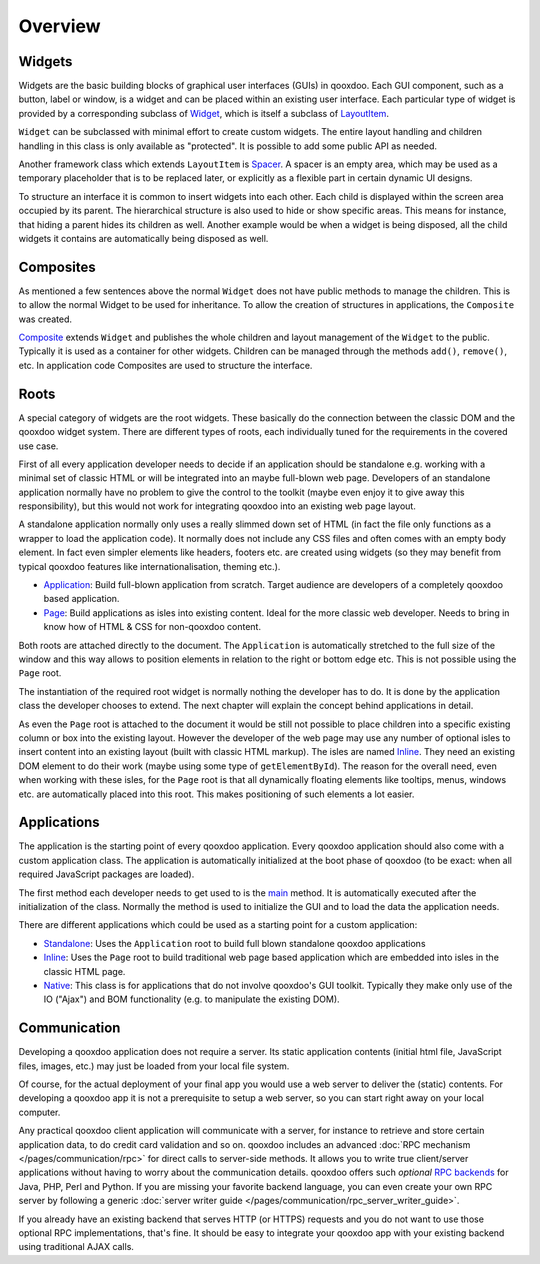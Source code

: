 .. _pages/ui_overview#overview:

Overview
********

.. _pages/ui_overview#widgets:

Widgets
=======

Widgets are the basic building blocks of graphical user interfaces (GUIs) in qooxdoo. Each GUI component, such as a button, label or window, is a widget and can be placed within an existing user interface. Each particular type of widget is provided by a corresponding subclass of `Widget <http://demo.qooxdoo.org/%{version}/apiviewer/#qx.ui.core.Widget>`_, which is itself a subclass of `LayoutItem <http://demo.qooxdoo.org/%{version}/apiviewer/#qx.ui.core.LayoutItem>`_.

``Widget`` can be subclassed with minimal effort to create custom widgets. The entire layout handling and children handling in this class is only available as "protected". It is possible to add some public API as needed.

Another framework class which extends ``LayoutItem`` is `Spacer <http://demo.qooxdoo.org/%{version}/apiviewer/#qx.ui.core.Spacer>`_. A spacer is an empty area, which may be used as a temporary placeholder that is to be replaced later, or explicitly as a flexible part in certain dynamic UI designs.

To structure an interface it is common to insert widgets into each other. Each child is displayed within the screen area occupied by its parent. The hierarchical structure is also used to hide or show specific areas. This means for instance, that hiding a parent hides its children as well. Another example would be when a widget is being disposed, all the child widgets it contains are automatically being disposed as well.

.. _pages/ui_overview#composites:

Composites
==========

As mentioned a few sentences above the normal ``Widget`` does not have public methods to manage the children. This is to allow the normal Widget to be used for inheritance. To allow the creation of structures in applications, the ``Composite`` was created.

`Composite <http://demo.qooxdoo.org/%{version}/apiviewer/#qx.ui.container.Composite>`_ extends ``Widget`` and publishes the whole children and layout management of the ``Widget`` to the public. Typically it is used as a container for other widgets. Children can be managed through the methods ``add()``, ``remove()``, etc. In application code Composites are used to structure the interface. 

.. _pages/ui_overview#roots:

Roots
=====

A special category of widgets are the root widgets. These basically do the connection between the classic DOM and the qooxdoo widget system. There are different types of roots, each individually tuned for the requirements in the covered use case.

First of all every application developer needs to decide if an application should be standalone e.g. working with a minimal set of classic HTML or will be integrated into an maybe full-blown web page. Developers of an standalone application normally have no problem to give the control to the toolkit (maybe even enjoy it to give away this responsibility), but this would not work for integrating qooxdoo into an existing web page layout.

A standalone application normally only uses a really slimmed down set of HTML (in fact the file only functions as a wrapper to load the application code). It normally does not include any CSS files and often comes with an empty body element. In fact even simpler elements like headers, footers etc. are created using widgets (so they may benefit from typical qooxdoo features like internationalisation, theming etc.).

* `Application <http://demo.qooxdoo.org/%{version}/apiviewer/#qx.ui.root.Application>`_: Build full-blown application from scratch. Target audience are developers of a completely qooxdoo based application.
* `Page <http://demo.qooxdoo.org/%{version}/apiviewer/#qx.ui.root.Page>`_: Build applications as isles into existing content. Ideal for the more classic web developer. Needs to bring in know how of HTML & CSS for non-qooxdoo content.

Both roots are attached directly to the document. The ``Application`` is automatically stretched to the full size of the window and this way allows to position elements in relation to the right or bottom edge etc. This is not possible using the ``Page`` root.

The instantiation of the required root widget is normally nothing the developer has to do. It is done by the application class the developer chooses to extend. The next chapter will explain the concept behind applications in detail.

As even the ``Page`` root is attached to the document it would be still not possible to place children into a specific existing column or box into the existing layout. However the developer of the web page may use any number of optional isles to insert content into an existing layout (built with classic HTML markup). The isles are named `Inline <http://demo.qooxdoo.org/%{version}/apiviewer/#qx.ui.root.Inline>`__. They need an existing DOM element to do their work (maybe using some type of ``getElementById``).  The reason for the overall need, even when working with these isles, for the ``Page`` root is that all dynamically floating elements like tooltips, menus, windows etc. are automatically placed into this root. This makes positioning of such elements a lot easier.

.. _pages/ui_overview#applications:

Applications
============

The application is the starting point of every qooxdoo application. Every qooxdoo application should also come with a custom application class. The application is automatically initialized at the boot phase of qooxdoo (to be exact: when all required JavaScript packages are loaded).

The first method each developer needs to get used to is the `main <http://demo.qooxdoo.org/%{version}/apiviewer/#qx.application.IApplication~main>`_ method. It is automatically executed after the initialization of the class. Normally the method is used to initialize the GUI and to load the data the application needs.

There are different applications which could be used as a starting point for a custom application:

* `Standalone <http://demo.qooxdoo.org/%{version}/apiviewer/#qx.application.Standalone>`_: Uses the ``Application`` root to build full blown standalone qooxdoo applications
* `Inline <http://demo.qooxdoo.org/%{version}/apiviewer/#qx.application.Inline>`__: Uses the ``Page`` root to build traditional web page based application which are embedded into isles in the classic HTML page.
* `Native <http://demo.qooxdoo.org/%{version}/apiviewer/#qx.application.Native>`_: This class is for applications that do not involve qooxdoo's GUI toolkit. Typically they make only use of the IO ("Ajax") and BOM functionality (e.g. to manipulate the existing DOM).

.. _pages/ui_overview#communication:

Communication
=============

Developing a qooxdoo application does not require a server. Its static application contents (initial html file, JavaScript files, images, etc.) may just be loaded from your local file system.

Of course, for the actual deployment of your final app you would use a web server to deliver the (static) contents. For developing a qooxdoo app it is not a prerequisite to setup a web server, so you can start right away on your local computer. 

Any practical qooxdoo client application will communicate with a server, for instance to retrieve and store certain application data, to do credit card validation and so on. qooxdoo includes an advanced :doc:`RPC mechanism </pages/communication/rpc>` for direct calls to server-side methods. It allows you to write true client/server applications without having to worry about the communication details. qooxdoo offers such *optional* `RPC backends <http://qooxdoo.org/contrib/project#backend>`_ for Java, PHP, Perl and Python. If you are missing your favorite backend language, you can even create your own RPC server by following a generic :doc:`server writer guide </pages/communication/rpc_server_writer_guide>`.

If you already have an existing backend that serves HTTP (or HTTPS) requests and you do not want to use those optional RPC implementations, that's fine. It should be easy to integrate your qooxdoo app with your existing backend using traditional AJAX calls.

